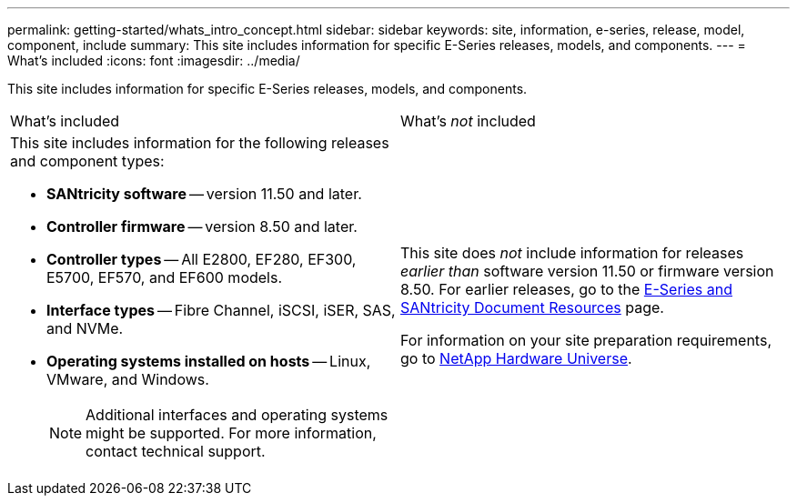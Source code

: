 ---
permalink: getting-started/whats_intro_concept.html
sidebar: sidebar
keywords: site, information, e-series, release, model, component, include
summary: This site includes information for specific E-Series releases, models, and components.
---
= What's included
:icons: font
:imagesdir: ../media/

[.lead]
This site includes information for specific E-Series releases, models, and components.

|===
| What's included| What's _not_ included
a|
This site includes information for the following releases and component types:

* *SANtricity software* -- version 11.50 and later.
* *Controller firmware* -- version 8.50 and later.
* *Controller types* -- All E2800, EF280, EF300, E5700, EF570, and EF600 models.
* *Interface types* -- Fibre Channel, iSCSI, iSER, SAS, and NVMe.
* *Operating systems installed on hosts* -- Linux, VMware, and Windows.
+
NOTE: Additional interfaces and operating systems might be supported. For more information, contact technical support.

a|
This site does _not_ include information for releases _earlier than_ software version 11.50 or firmware version 8.50. For earlier releases, go to the https://www.netapp.com/us/documentation/eseries-santricity.aspx[E-Series and SANtricity Document Resources] page.

For information on your site preparation requirements, go to https://hwu.netapp.com/[NetApp Hardware Universe].

|===
